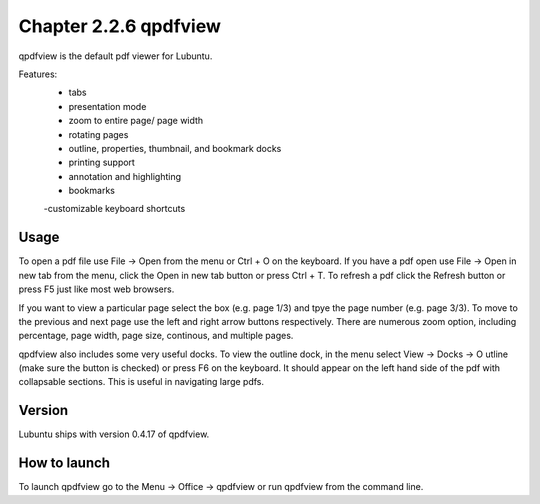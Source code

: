 Chapter 2.2.6 qpdfview
======================

qpdfview is the default pdf viewer for Lubuntu.

Features:
 - tabs
 - presentation mode
 - zoom to entire page/ page width
 - rotating pages
 - outline, properties, thumbnail, and bookmark docks
 - printing support
 - annotation and highlighting 
 - bookmarks
 -customizable keyboard shortcuts

Usage
------
To open a pdf file use File -> Open from the menu or Ctrl + O on the keyboard. If you have a pdf open use File -> Open in new tab from the menu, click the Open in new tab button or press Ctrl + T. To refresh a pdf click the Refresh button or press F5 just like most web browsers.

If you want to view a particular page select the box (e.g. page 1/3) and tpye the page number (e.g. page 3/3). To move to the previous and next page use the left and right arrow buttons respectively. There are numerous zoom option, including percentage, page width, page size, continous, and multiple pages.

qpdfview also includes some very useful docks. To view the outline dock, in the menu select View -> Docks -> O utline (make sure the button is checked) or press F6 on the keyboard. It should appear on the left hand side of the pdf with collapsable sections. This is useful in navigating large pdfs.


Version
-------
Lubuntu ships with version 0.4.17 of qpdfview.

How to launch
-------------
To launch qpdfview go to the Menu -> Office -> qpdfview or run qpdfview from the command line.
